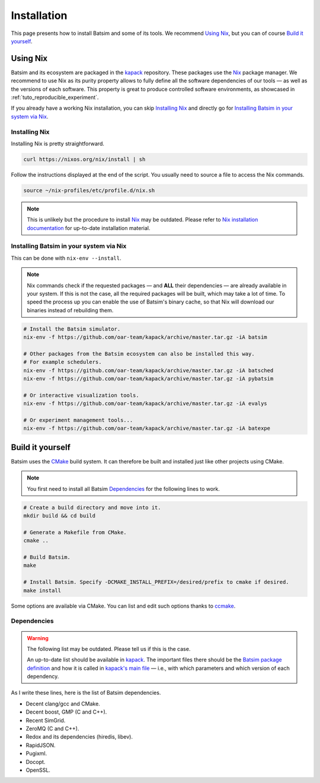 .. _installation:

Installation
============
This page presents how to install Batsim and some of its tools.
We recommend `Using Nix`_, but you can of course `Build it yourself`_.

Using Nix
---------
Batsim and its ecosystem are packaged in the kapack_ repository.
These packages use the Nix_ package manager.
We recommend to use Nix as its purity property allows to fully define all the software dependencies of our tools — as well as the versions of each software.
This property is great to produce controlled software environments, as showcased in :ref:`tuto_reproducible_experiment`.

If you already have a working Nix installation, you can skip `Installing Nix`_ and directly go for `Installing Batsim in your system via Nix`_.

Installing Nix
~~~~~~~~~~~~~~
Installing Nix is pretty straightforward.

.. code:: bash

    curl https://nixos.org/nix/install | sh

Follow the instructions displayed at the end of the script.
You usually need to source a file to access the Nix commands.

.. code:: bash

    source ~/nix-profiles/etc/profile.d/nix.sh

.. note::

    This is unlikely but the procedure to install Nix_ may be outdated.
    Please refer to `Nix installation documentation`_ for up-to-date installation material.

Installing Batsim in your system via Nix
~~~~~~~~~~~~~~~~~~~~~~~~~~~~~~~~~~~~~~~~
This can be done with ``nix-env --install``.

.. note::

    Nix commands check if the requested packages — and **ALL** their dependencies — are already available in your system.
    If this is not the case, all the required packages will be built, which may take a lot of time.
    To speed the process up you can enable the use of Batsim's binary cache, so that Nix will download our binaries instead of rebuilding them.

    .. literalinclude:: ./cachix-setup.bash
        :language: bash
        :lines: 3-

.. code:: bash

    # Install the Batsim simulator.
    nix-env -f https://github.com/oar-team/kapack/archive/master.tar.gz -iA batsim

    # Other packages from the Batsim ecosystem can also be installed this way.
    # For example schedulers.
    nix-env -f https://github.com/oar-team/kapack/archive/master.tar.gz -iA batsched
    nix-env -f https://github.com/oar-team/kapack/archive/master.tar.gz -iA pybatsim

    # Or interactive visualization tools.
    nix-env -f https://github.com/oar-team/kapack/archive/master.tar.gz -iA evalys

    # Or experiment management tools...
    nix-env -f https://github.com/oar-team/kapack/archive/master.tar.gz -iA batexpe

.. todo::
    Talk about the different available versions.

    At least last stable and master upstream. Maybe link to the advanced Nix tutorial (doing a reproducible experiment) for custom builds.

Build it yourself
-----------------
Batsim uses the CMake_ build system.
It can therefore be built and installed just like other projects using CMake.

.. note::

    You first need to install all Batsim Dependencies_ for the following lines to work.

.. code:: bash

    # Create a build directory and move into it.
    mkdir build && cd build

    # Generate a Makefile from CMake.
    cmake ..

    # Build Batsim.
    make

    # Install Batsim. Specify -DCMAKE_INSTALL_PREFIX=/desired/prefix to cmake if desired.
    make install

Some options are available via CMake. You can list and edit such options thanks to ccmake_.

Dependencies
~~~~~~~~~~~~

.. warning::

    The following list may be outdated. Please tell us if this is the case.

    An up-to-date list should be available in kapack_.
    The important files there should be the `Batsim package definition`_ and how it is called in `kapack's main file`_ — i.e., with which parameters and which version of each dependency.

As I write these lines, here is the list of Batsim dependencies.

- Decent clang/gcc and CMake.
- Decent boost, GMP (C and C++).
- Recent SimGrid.
- ZeroMQ (C and C++).
- Redox and its dependencies (hiredis, libev).
- RapidJSON.
- Pugixml.
- Docopt.
- OpenSSL.

.. _kapack: https://github.com/oar-team/kapack/
.. _Nix: https://nixos.org/nix/
.. _Nix installation documentation: https://nixos.org/nix/
.. _CMake: https://cmake.org/
.. _ccmake: https://cmake.org/cmake/help/v3.0/manual/ccmake.1.html
.. _Batsim package definition: https://github.com/oar-team/kapack/blob/master/batsim/default.nix
.. _kapack's main file: https://github.com/oar-team/kapack/blob/master/default.nix
